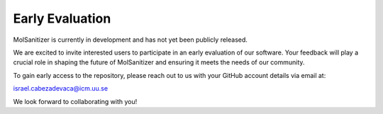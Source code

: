 Early Evaluation
=================

MolSanitizer is currently in development and has not yet been publicly released.

We are excited to invite interested users to participate in an early evaluation of our software. Your feedback will play a crucial role in shaping the future of MolSanitizer and ensuring it meets the needs of our community.

To gain early access to the repository, please reach out to us with your GitHub account details via email at:

`israel.cabezadevaca@icm.uu.se <mailto:israel.cabezadevaca@icm.uu.se>`_


We look forward to collaborating with you!
